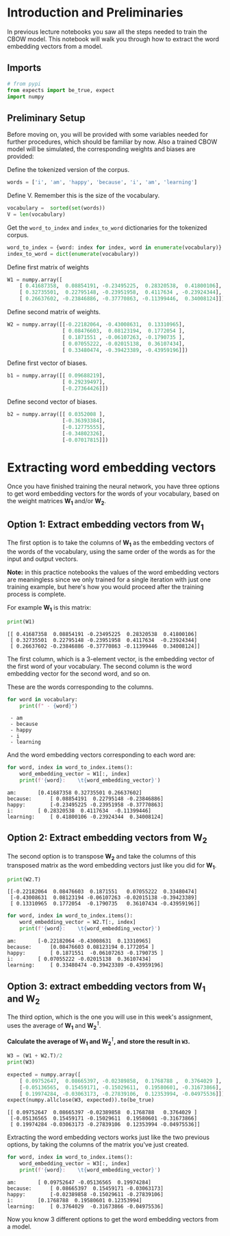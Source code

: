 #+BEGIN_COMMENT
.. title: Extracting Word Embeddings
.. slug: extracting-word-embeddings
.. date: 2020-12-11 16:42:38 UTC-08:00
.. tags: 
.. category: 
.. link: 
.. description: 
.. type: text
.. has_math: True
#+END_COMMENT
#+OPTIONS: ^:{}
#+TOC: headlines 3

#+PROPERTY: header-args :session ~/.local/share/jupyter/runtime/kernel-54d65878-c6d9-40fd-9d18-0cb23c8b0ba0-ssh.json

#+BEGIN_SRC python :results none :exports none
%load_ext autoreload
%autoreload 2
#+END_SRC
* Introduction and Preliminaries
In previous lecture notebooks you saw all the steps needed to train the CBOW model. This notebook will walk you through how to extract the word embedding vectors from a model.

** Imports
#+begin_src python :results none
# from pypi
from expects import be_true, expect
import numpy
#+end_src
** Preliminary Setup
Before moving on, you will be provided with some variables needed for further procedures, which should be familiar by now. Also a trained CBOW model will be simulated, the corresponding weights and biases are provided: 

Define the tokenized version of the corpus.

#+begin_src python :results none
words = ['i', 'am', 'happy', 'because', 'i', 'am', 'learning']
#+end_src


Define V. Remember this is the size of the vocabulary.

#+begin_src python :results none
vocabulary =  sorted(set(words))
V = len(vocabulary)
#+end_src

Get the =word_to_index= and =index_to_word= dictionaries for the tokenized corpus.

#+begin_src python :results none
word_to_index = {word: index for index, word in enumerate(vocabulary)}
index_to_word = dict(enumerate(vocabulary))
#+end_src


Define first matrix of weights

#+begin_src python :results none
W1 = numpy.array([
    [ 0.41687358,  0.08854191, -0.23495225,  0.28320538,  0.41800106],
    [ 0.32735501,  0.22795148, -0.23951958,  0.4117634 , -0.23924344],
    [ 0.26637602, -0.23846886, -0.37770863, -0.11399446,  0.34008124]])
#+end_src               

Define second matrix of weights.

#+begin_src python :results none
W2 = numpy.array([[-0.22182064, -0.43008631,  0.13310965],
                  [ 0.08476603,  0.08123194,  0.1772054 ],
                  [ 0.1871551 , -0.06107263, -0.1790735 ],
                  [ 0.07055222, -0.02015138,  0.36107434],
                  [ 0.33480474, -0.39423389, -0.43959196]])
#+end_src

Define first vector of biases.

#+begin_src python :results none
b1 = numpy.array([[ 0.09688219],
                  [ 0.29239497],
                  [-0.27364426]])
#+end_src

Define second vector of biases.

#+begin_src python :results none
b2 = numpy.array([[ 0.0352008 ],
                  [-0.36393384],
                  [-0.12775555],
                  [-0.34802326],
                  [-0.07017815]])
#+end_src
* Extracting word embedding vectors

 Once you have finished training the neural network, you have three options to get word embedding vectors for the words of your vocabulary, based on the weight matrices \(\mathbf{W_1}\) and/or \(\mathbf{W_2}\).

** Option 1: Extract embedding vectors from \(\mathbf{W_1}\)

The first option is to take the columns of \(\mathbf{W_1}\) as the embedding vectors of the words of the vocabulary, using the same order of the words as for the input and output vectors.

**Note:** in this practice notebooks the values of the word embedding vectors are meaningless since we only trained for a single iteration with just one training example, but here's how you would proceed after the training process is complete.

For example \(\mathbf{W_1}\) is this matrix:

#+begin_src python :results output :exports both
print(W1)
#+end_src

#+RESULTS:
: [[ 0.41687358  0.08854191 -0.23495225  0.28320538  0.41800106]
:  [ 0.32735501  0.22795148 -0.23951958  0.4117634  -0.23924344]
:  [ 0.26637602 -0.23846886 -0.37770863 -0.11399446  0.34008124]]

 The first column, which is a 3-element vector, is the embedding vector of the first word of your vocabulary. The second column is the word embedding vector for the second word, and so on.

These are the words corresponding to the columns.

#+begin_src python :results output :exports both
for word in vocabulary:
    print(f" - {word}")
#+end_src

#+RESULTS:
:  - am
:  - because
:  - happy
:  - i
:  - learning

And the word embedding vectors corresponding to each word are:

#+begin_src python :results output :exports both
for word, index in word_to_index.items():
    word_embedding_vector = W1[:, index]
    print(f'{word}:    \t{word_embedding_vector}')
#+end_src

#+RESULTS:
: am:    	[0.41687358 0.32735501 0.26637602]
: because:    	[ 0.08854191  0.22795148 -0.23846886]
: happy:    	[-0.23495225 -0.23951958 -0.37770863]
: i:    	[ 0.28320538  0.4117634  -0.11399446]
: learning:    	[ 0.41800106 -0.23924344  0.34008124]

** Option 2: Extract embedding vectors from \(\mathbf{W_2}\)

 The second option is to transpose \(\mathbf{W_2}\) and take the columns of this transposed matrix as the word embedding vectors just like you did for \(\mathbf{W_1}\).

#+begin_src python :results output :exports both
print(W2.T)
#+end_src

#+RESULTS:
: [[-0.22182064  0.08476603  0.1871551   0.07055222  0.33480474]
:  [-0.43008631  0.08123194 -0.06107263 -0.02015138 -0.39423389]
:  [ 0.13310965  0.1772054  -0.1790735   0.36107434 -0.43959196]]

#+begin_src python :results output :exports both
for word, index in word_to_index.items():
    word_embedding_vector = W2.T[:, index]
    print(f'{word}:    \t{word_embedding_vector}')
#+end_src

#+RESULTS:
: am:    	[-0.22182064 -0.43008631  0.13310965]
: because:    	[0.08476603 0.08123194 0.1772054 ]
: happy:    	[ 0.1871551  -0.06107263 -0.1790735 ]
: i:    	[ 0.07055222 -0.02015138  0.36107434]
: learning:    	[ 0.33480474 -0.39423389 -0.43959196]
** Option 3: extract embedding vectors from \(\mathbf{W_1}\) and \(\mathbf{W_2}\)

The third option, which is the one you will use in this week's assignment, uses the average of \(\mathbf{W_1}\) and \(\mathbf{W_2^\intercal}\).

**Calculate the average of \(\mathbf{W_1}\) and \(\mathbf{W_2^\intercal}\), and store the result in =W3=.**

#+begin_src python :results output :exports both
W3 = (W1 + W2.T)/2
print(W3)

expected = numpy.array([
    [ 0.09752647,  0.08665397, -0.02389858,  0.1768788 ,  0.3764029 ],
    [-0.05136565,  0.15459171, -0.15029611,  0.19580601, -0.31673866],
    [ 0.19974284, -0.03063173, -0.27839106,  0.12353994, -0.04975536]])
expect(numpy.allclose(W3, expected)).to(be_true)
#+end_src

#+RESULTS:
: [[ 0.09752647  0.08665397 -0.02389858  0.1768788   0.3764029 ]
:  [-0.05136565  0.15459171 -0.15029611  0.19580601 -0.31673866]
:  [ 0.19974284 -0.03063173 -0.27839106  0.12353994 -0.04975536]]

 Extracting the word embedding vectors works just like the two previous options, by taking the columns of the matrix you've just created.

#+begin_src python :results output :exports both 
for word, index in word_to_index.items():
    word_embedding_vector = W3[:, index]
    print(f'{word}:    \t{word_embedding_vector}')
#+end_src

#+RESULTS:
: am:    	[ 0.09752647 -0.05136565  0.19974284]
: because:    	[ 0.08665397  0.15459171 -0.03063173]
: happy:    	[-0.02389858 -0.15029611 -0.27839106]
: i:    	[0.1768788  0.19580601 0.12353994]
: learning:    	[ 0.3764029  -0.31673866 -0.04975536]

Now you know 3 different options to get the word embedding vectors from a model.
